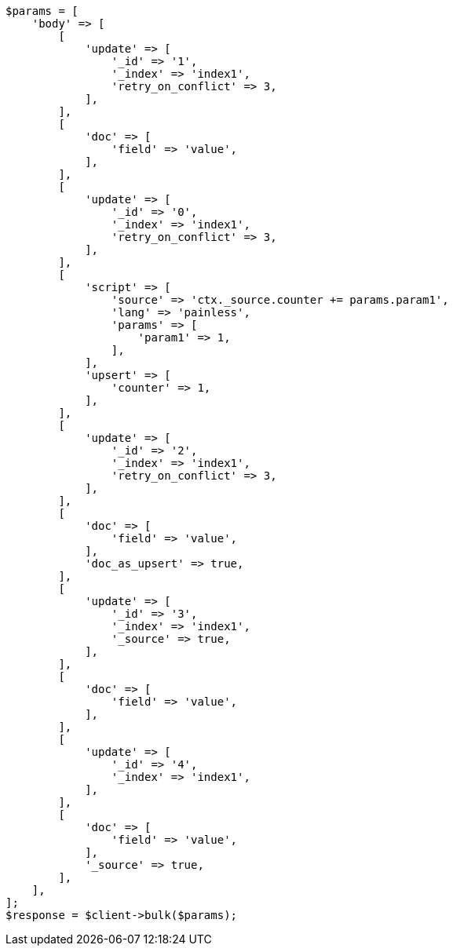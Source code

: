 // docs/bulk.asciidoc:405

[source, php]
----
$params = [
    'body' => [
        [
            'update' => [
                '_id' => '1',
                '_index' => 'index1',
                'retry_on_conflict' => 3,
            ],
        ],
        [
            'doc' => [
                'field' => 'value',
            ],
        ],
        [
            'update' => [
                '_id' => '0',
                '_index' => 'index1',
                'retry_on_conflict' => 3,
            ],
        ],
        [
            'script' => [
                'source' => 'ctx._source.counter += params.param1',
                'lang' => 'painless',
                'params' => [
                    'param1' => 1,
                ],
            ],
            'upsert' => [
                'counter' => 1,
            ],
        ],
        [
            'update' => [
                '_id' => '2',
                '_index' => 'index1',
                'retry_on_conflict' => 3,
            ],
        ],
        [
            'doc' => [
                'field' => 'value',
            ],
            'doc_as_upsert' => true,
        ],
        [
            'update' => [
                '_id' => '3',
                '_index' => 'index1',
                '_source' => true,
            ],
        ],
        [
            'doc' => [
                'field' => 'value',
            ],
        ],
        [
            'update' => [
                '_id' => '4',
                '_index' => 'index1',
            ],
        ],
        [
            'doc' => [
                'field' => 'value',
            ],
            '_source' => true,
        ],
    ],
];
$response = $client->bulk($params);
----

